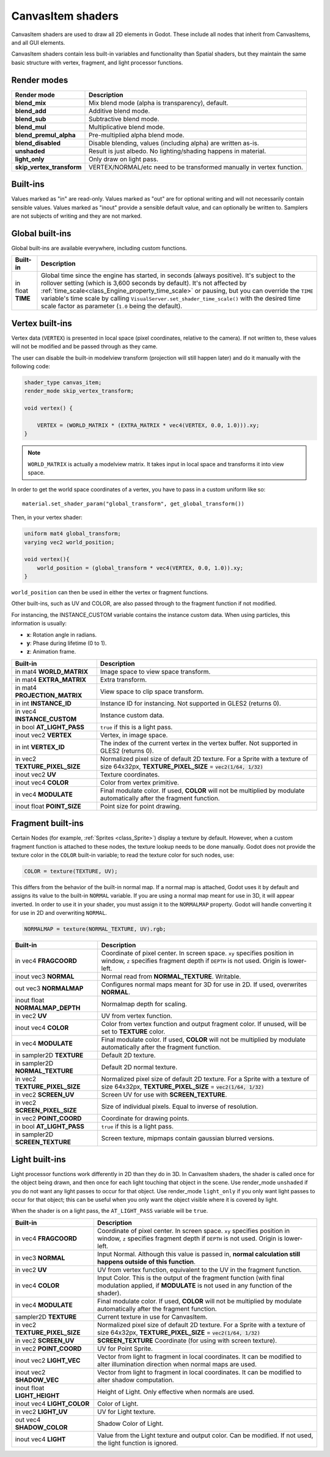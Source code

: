 .. _doc_canvas_item_shader:

CanvasItem shaders
==================

CanvasItem shaders are used to draw all 2D elements in Godot. These include
all nodes that inherit from CanvasItems, and all GUI elements.

CanvasItem shaders contain less built-in variables and functionality than Spatial
shaders, but they maintain the same basic structure with vertex, fragment, and
light processor functions.

Render modes
^^^^^^^^^^^^

+---------------------------------+----------------------------------------------------------------------+
| Render mode                     | Description                                                          |
+=================================+======================================================================+
| **blend_mix**                   | Mix blend mode (alpha is transparency), default.                     |
+---------------------------------+----------------------------------------------------------------------+
| **blend_add**                   | Additive blend mode.                                                 |
+---------------------------------+----------------------------------------------------------------------+
| **blend_sub**                   | Subtractive blend mode.                                              |
+---------------------------------+----------------------------------------------------------------------+
| **blend_mul**                   | Multiplicative blend mode.                                           |
+---------------------------------+----------------------------------------------------------------------+
| **blend_premul_alpha**          | Pre-multiplied alpha blend mode.                                     |
+---------------------------------+----------------------------------------------------------------------+
| **blend_disabled**              | Disable blending, values (including alpha) are written as-is.        |
+---------------------------------+----------------------------------------------------------------------+
| **unshaded**                    | Result is just albedo. No lighting/shading happens in material.      |
+---------------------------------+----------------------------------------------------------------------+
| **light_only**                  | Only draw on light pass.                                             |
+---------------------------------+----------------------------------------------------------------------+
| **skip_vertex_transform**       | VERTEX/NORMAL/etc need to be transformed manually in vertex function.|
+---------------------------------+----------------------------------------------------------------------+

Built-ins
^^^^^^^^^

Values marked as "in" are read-only. Values marked as "out" are for optional writing and will
not necessarily contain sensible values. Values marked as "inout" provide a sensible default
value, and can optionally be written to. Samplers are not subjects of writing and they are
not marked.

Global built-ins
^^^^^^^^^^^^^^^^

Global built-ins are available everywhere, including custom functions.

+-------------------+-----------------------------------------------------------------------------+
| Built-in          | Description                                                                 |
+===================+=============================================================================+
| in float **TIME** | Global time since the engine has started, in seconds (always positive).     |
|                   | It's subject to the rollover setting (which is 3,600 seconds by default).   |
|                   | It's not affected by :ref:`time_scale<class_Engine_property_time_scale>`    |
|                   | or pausing, but you can override the ``TIME`` variable's time scale by      |
|                   | calling ``VisualServer.set_shader_time_scale()`` with the desired           |
|                   | time scale factor as parameter (``1.0`` being the default).                 |
+-------------------+-----------------------------------------------------------------------------+

Vertex built-ins
^^^^^^^^^^^^^^^^

Vertex data (``VERTEX``) is presented in local space (pixel coordinates, relative to the camera).
If not written to, these values will not be modified and be passed through as they came.

The user can disable the built-in modelview transform (projection will still happen later) and do
it manually with the following code:

.. code-block:: glsl

    shader_type canvas_item;
    render_mode skip_vertex_transform;

    void vertex() {

        VERTEX = (WORLD_MATRIX * (EXTRA_MATRIX * vec4(VERTEX, 0.0, 1.0))).xy;
    }

.. note:: ``WORLD_MATRIX`` is actually a modelview matrix. It takes input in local space and transforms it
          into view space.

In order to get the world space coordinates of a vertex, you have to pass in a custom uniform like so:

::

    material.set_shader_param("global_transform", get_global_transform())


Then, in your vertex shader:

.. code-block:: glsl

    uniform mat4 global_transform;
    varying vec2 world_position;

    void vertex(){
        world_position = (global_transform * vec4(VERTEX, 0.0, 1.0)).xy;
    }

``world_position`` can then be used in either the vertex or fragment functions.

Other built-ins, such as UV and COLOR, are also passed through to the fragment function if not modified.

For instancing, the INSTANCE_CUSTOM variable contains the instance custom data. When using particles, this information
is usually:

* **x**: Rotation angle in radians.
* **y**: Phase during lifetime (0 to 1).
* **z**: Animation frame.

+--------------------------------+----------------------------------------------------------------+
| Built-in                       | Description                                                    |
+================================+================================================================+
| in mat4 **WORLD_MATRIX**       | Image space to view space transform.                           |
+--------------------------------+----------------------------------------------------------------+
| in mat4 **EXTRA_MATRIX**       | Extra transform.                                               |
+--------------------------------+----------------------------------------------------------------+
| in mat4 **PROJECTION_MATRIX**  | View space to clip space transform.                            |
+--------------------------------+----------------------------------------------------------------+
| in int **INSTANCE_ID**         | Instance ID for instancing. Not supported in GLES2 (returns    |
|                                | 0).                                                            |
+--------------------------------+----------------------------------------------------------------+
| in vec4 **INSTANCE_CUSTOM**    | Instance custom data.                                          |
+--------------------------------+----------------------------------------------------------------+
| in bool **AT_LIGHT_PASS**      | ``true`` if this is a light pass.                              |
+--------------------------------+----------------------------------------------------------------+
| inout vec2 **VERTEX**          | Vertex, in image space.                                        |
+--------------------------------+----------------------------------------------------------------+
| in int **VERTEX_ID**           | The index of the current vertex in the vertex buffer. Not      |
|                                | supported in GLES2 (returns 0).                                |
+--------------------------------+----------------------------------------------------------------+
| in vec2 **TEXTURE_PIXEL_SIZE** | Normalized pixel size of default 2D texture.                   |
|                                | For a Sprite with a texture of size 64x32px,                   |
|                                | **TEXTURE_PIXEL_SIZE** = :code:`vec2(1/64, 1/32)`              |
+--------------------------------+----------------------------------------------------------------+
| inout vec2 **UV**              | Texture coordinates.                                           |
+--------------------------------+----------------------------------------------------------------+
| inout vec4 **COLOR**           | Color from vertex primitive.                                   |
+--------------------------------+----------------------------------------------------------------+
| in vec4 **MODULATE**           | Final modulate color.                                          |
|                                | If used, **COLOR** will not be multiplied by modulate          |
|                                | automatically after the fragment function.                     |
+--------------------------------+----------------------------------------------------------------+
| inout float **POINT_SIZE**     | Point size for point drawing.                                  |
+--------------------------------+----------------------------------------------------------------+

Fragment built-ins
^^^^^^^^^^^^^^^^^^

Certain Nodes (for example, :ref:`Sprites <class_Sprite>`) display a texture by default. However,
when a custom fragment function is attached to these nodes, the texture lookup needs to be done
manually. Godot does not provide the texture color in the ``COLOR`` built-in variable; to read
the texture color for such nodes, use:

.. code-block:: glsl

  COLOR = texture(TEXTURE, UV);

This differs from the behavior of the built-in normal map. If a normal map is attached, Godot uses
it by default and assigns its value to the built-in ``NORMAL`` variable. If you are using a normal
map meant for use in 3D, it will appear inverted. In order to use it in your shader, you must assign
it to the ``NORMALMAP`` property. Godot will handle converting it for use in 2D and overwriting ``NORMAL``.

.. code-block:: glsl

  NORMALMAP = texture(NORMAL_TEXTURE, UV).rgb;

+----------------------------------+----------------------------------------------------------------+
| Built-in                         | Description                                                    |
+==================================+================================================================+
| in vec4 **FRAGCOORD**            | Coordinate of pixel center. In screen space. ``xy`` specifies  |
|                                  | position in window, ``z`` specifies fragment depth if          |
|                                  | ``DEPTH`` is not used. Origin is lower-left.                   |
+----------------------------------+----------------------------------------------------------------+
| inout vec3 **NORMAL**            | Normal read from **NORMAL_TEXTURE**. Writable.                 |
+----------------------------------+----------------------------------------------------------------+
| out vec3 **NORMALMAP**           | Configures normal maps meant for 3D for use in 2D. If used,    |
|                                  | overwrites **NORMAL**.                                         |
+----------------------------------+----------------------------------------------------------------+
| inout float **NORMALMAP_DEPTH**  | Normalmap depth for scaling.                                   |
+----------------------------------+----------------------------------------------------------------+
| in vec2 **UV**                   | UV from vertex function.                                       |
+----------------------------------+----------------------------------------------------------------+
| inout vec4 **COLOR**             | Color from vertex function and output fragment color. If       |
|                                  | unused, will be set to **TEXTURE** color.                      |
+----------------------------------+----------------------------------------------------------------+
| in vec4 **MODULATE**             | Final modulate color.                                          |
|                                  | If used, **COLOR** will not be multiplied by modulate          |
|                                  | automatically after the fragment function.                     |
+----------------------------------+----------------------------------------------------------------+
| in sampler2D **TEXTURE**         | Default 2D texture.                                            |
+----------------------------------+----------------------------------------------------------------+
| in sampler2D **NORMAL_TEXTURE**  | Default 2D normal texture.                                     |
+----------------------------------+----------------------------------------------------------------+
| in vec2 **TEXTURE_PIXEL_SIZE**   | Normalized pixel size of default 2D texture.                   |
|                                  | For a Sprite with a texture of size 64x32px,                   |
|                                  | **TEXTURE_PIXEL_SIZE** = :code:`vec2(1/64, 1/32)`              |
+----------------------------------+----------------------------------------------------------------+
| in vec2 **SCREEN_UV**            | Screen UV for use with **SCREEN_TEXTURE**.                     |
+----------------------------------+----------------------------------------------------------------+
| in vec2 **SCREEN_PIXEL_SIZE**    | Size of individual pixels. Equal to inverse of resolution.     |
+----------------------------------+----------------------------------------------------------------+
| in vec2 **POINT_COORD**          | Coordinate for drawing points.                                 |
+----------------------------------+----------------------------------------------------------------+
| in bool **AT_LIGHT_PASS**        | ``true`` if this is a light pass.                              |
+----------------------------------+----------------------------------------------------------------+
| in sampler2D **SCREEN_TEXTURE**  | Screen texture, mipmaps contain gaussian blurred versions.     |
+----------------------------------+----------------------------------------------------------------+

Light built-ins
^^^^^^^^^^^^^^^

Light processor functions work differently in 2D than they do in 3D. In CanvasItem shaders, the
shader is called once for the object being drawn, and then once for each light touching that
object in the scene. Use render_mode ``unshaded`` if you do not want any light passes to occur
for that object. Use render_mode ``light_only`` if you only want light passes to occur for
that object; this can be useful when you only want the object visible where it is covered by light.

When the shader is on a light pass, the ``AT_LIGHT_PASS`` variable will be ``true``.

+-------------------------------------+-------------------------------------------------------------------------------+
| Built-in                            | Description                                                                   |
+=====================================+===============================================================================+
| in vec4 **FRAGCOORD**               | Coordinate of pixel center. In screen space. ``xy`` specifies                 |
|                                     | position in window, ``z`` specifies fragment depth if                         |
|                                     | ``DEPTH`` is not used. Origin is lower-left.                                  |
+-------------------------------------+-------------------------------------------------------------------------------+
| in vec3 **NORMAL**                  | Input Normal. Although this value is passed in,                               |
|                                     | **normal calculation still happens outside of this function**.                |
+-------------------------------------+-------------------------------------------------------------------------------+
| in vec2 **UV**                      | UV from vertex function, equivalent to the UV in the fragment function.       |
+-------------------------------------+-------------------------------------------------------------------------------+
| in vec4 **COLOR**                   | Input Color.                                                                  |
|                                     | This is the output of the fragment function (with final modulation applied,   |
|                                     | if **MODULATE** is not used in any function of the shader).                   |
+-------------------------------------+-------------------------------------------------------------------------------+
| in vec4 **MODULATE**                | Final modulate color.                                                         |
|                                     | If used, **COLOR** will not be multiplied by modulate                         |
|                                     | automatically after the fragment function.                                    |
+-------------------------------------+-------------------------------------------------------------------------------+
| sampler2D **TEXTURE**               | Current texture in use for CanvasItem.                                        |
+-------------------------------------+-------------------------------------------------------------------------------+
| in vec2 **TEXTURE_PIXEL_SIZE**      | Normalized pixel size of default 2D texture.                                  |
|                                     | For a Sprite with a texture of size 64x32px,                                  |
|                                     | **TEXTURE_PIXEL_SIZE** = :code:`vec2(1/64, 1/32)`                             |
+-------------------------------------+-------------------------------------------------------------------------------+
| in vec2 **SCREEN_UV**               | **SCREEN_TEXTURE** Coordinate (for using with screen texture).                |
+-------------------------------------+-------------------------------------------------------------------------------+
| in vec2 **POINT_COORD**             | UV for Point Sprite.                                                          |
+-------------------------------------+-------------------------------------------------------------------------------+
| inout vec2 **LIGHT_VEC**            | Vector from light to fragment in local coordinates. It can be modified to     |
|                                     | alter illumination direction when normal maps are used.                       |
+-------------------------------------+-------------------------------------------------------------------------------+
| inout vec2 **SHADOW_VEC**           | Vector from light to fragment in local coordinates. It can be modified to     |
|                                     | alter shadow computation.                                                     |
+-------------------------------------+-------------------------------------------------------------------------------+
| inout float **LIGHT_HEIGHT**        | Height of Light. Only effective when normals are used.                        |
+-------------------------------------+-------------------------------------------------------------------------------+
| inout vec4 **LIGHT_COLOR**          | Color of Light.                                                               |
+-------------------------------------+-------------------------------------------------------------------------------+
| in vec2 **LIGHT_UV**                | UV for Light texture.                                                         |
+-------------------------------------+-------------------------------------------------------------------------------+
| out vec4 **SHADOW_COLOR**           | Shadow Color of Light.                                                        |
+-------------------------------------+-------------------------------------------------------------------------------+
| inout vec4 **LIGHT**                | Value from the Light texture and output color. Can be modified. If not used,  |
|                                     | the light function is ignored.                                                |
+-------------------------------------+-------------------------------------------------------------------------------+
